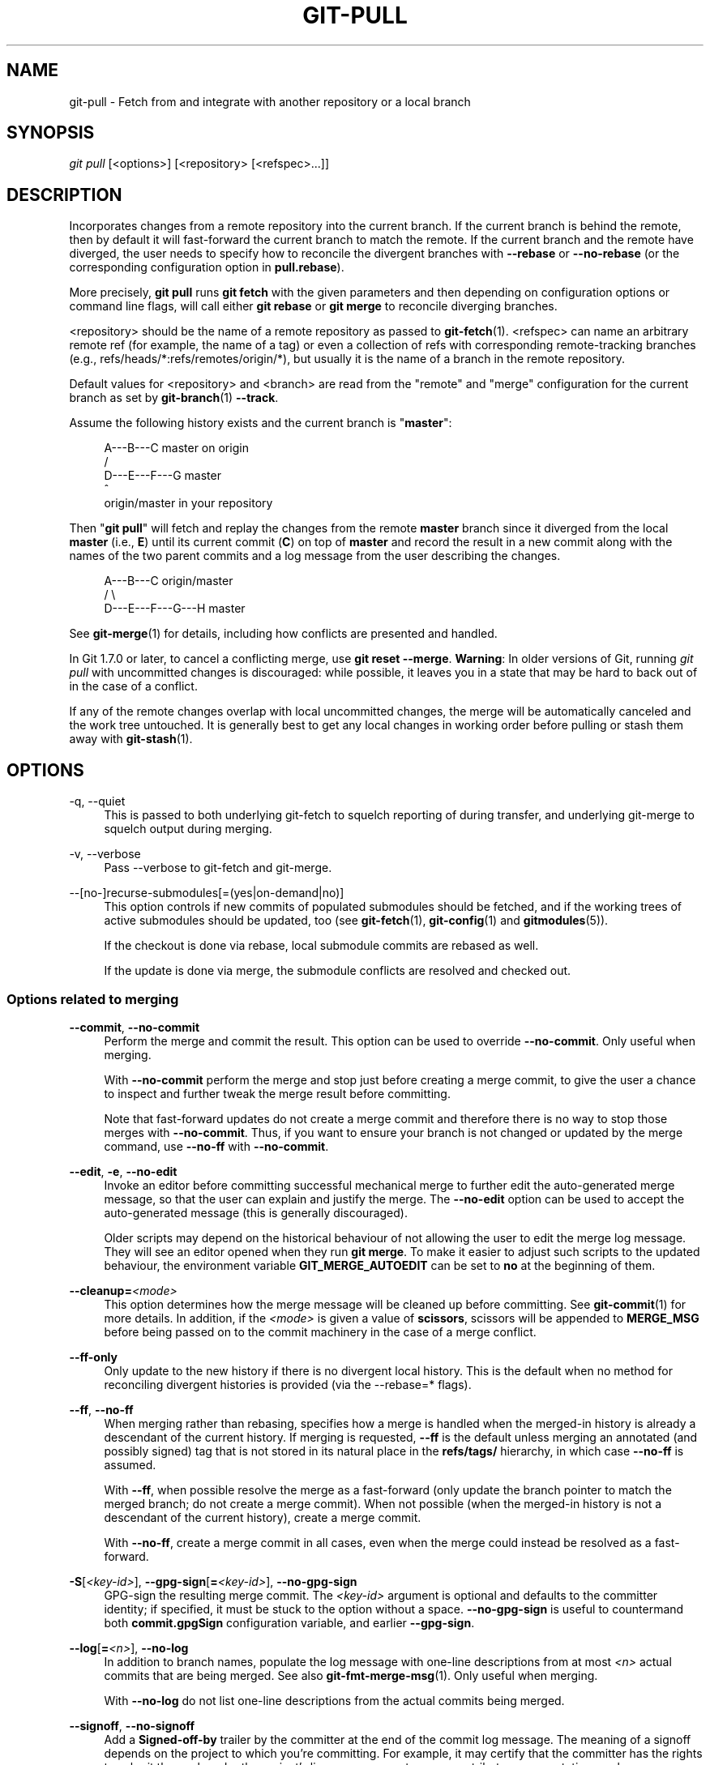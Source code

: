 '\" t
.\"     Title: git-pull
.\"    Author: [FIXME: author] [see http://www.docbook.org/tdg5/en/html/author]
.\" Generator: DocBook XSL Stylesheets v1.79.2 <http://docbook.sf.net/>
.\"      Date: 2025-06-09
.\"    Manual: Git Manual
.\"    Source: Git 2.50.0.rc2
.\"  Language: English
.\"
.TH "GIT\-PULL" "1" "2025-06-09" "Git 2\&.50\&.0\&.rc2" "Git Manual"
.\" -----------------------------------------------------------------
.\" * Define some portability stuff
.\" -----------------------------------------------------------------
.\" ~~~~~~~~~~~~~~~~~~~~~~~~~~~~~~~~~~~~~~~~~~~~~~~~~~~~~~~~~~~~~~~~~
.\" http://bugs.debian.org/507673
.\" http://lists.gnu.org/archive/html/groff/2009-02/msg00013.html
.\" ~~~~~~~~~~~~~~~~~~~~~~~~~~~~~~~~~~~~~~~~~~~~~~~~~~~~~~~~~~~~~~~~~
.ie \n(.g .ds Aq \(aq
.el       .ds Aq '
.\" -----------------------------------------------------------------
.\" * set default formatting
.\" -----------------------------------------------------------------
.\" disable hyphenation
.nh
.\" disable justification (adjust text to left margin only)
.ad l
.\" -----------------------------------------------------------------
.\" * MAIN CONTENT STARTS HERE *
.\" -----------------------------------------------------------------
.SH "NAME"
git-pull \- Fetch from and integrate with another repository or a local branch
.SH "SYNOPSIS"
.sp
.nf
\fIgit pull\fR [<options>] [<repository> [<refspec>\&...\:]]
.fi
.SH "DESCRIPTION"
.sp
Incorporates changes from a remote repository into the current branch\&. If the current branch is behind the remote, then by default it will fast\-forward the current branch to match the remote\&. If the current branch and the remote have diverged, the user needs to specify how to reconcile the divergent branches with \fB\-\-rebase\fR or \fB\-\-no\-rebase\fR (or the corresponding configuration option in \fBpull\&.rebase\fR)\&.
.sp
More precisely, \fBgit\fR \fBpull\fR runs \fBgit\fR \fBfetch\fR with the given parameters and then depending on configuration options or command line flags, will call either \fBgit\fR \fBrebase\fR or \fBgit\fR \fBmerge\fR to reconcile diverging branches\&.
.sp
<repository> should be the name of a remote repository as passed to \fBgit-fetch\fR(1)\&. <refspec> can name an arbitrary remote ref (for example, the name of a tag) or even a collection of refs with corresponding remote\-tracking branches (e\&.g\&., refs/heads/*:refs/remotes/origin/*), but usually it is the name of a branch in the remote repository\&.
.sp
Default values for <repository> and <branch> are read from the "remote" and "merge" configuration for the current branch as set by \fBgit-branch\fR(1) \fB\-\-track\fR\&.
.sp
Assume the following history exists and the current branch is "\fBmaster\fR":
.sp
.if n \{\
.RS 4
.\}
.nf
          A\-\-\-B\-\-\-C master on origin
         /
    D\-\-\-E\-\-\-F\-\-\-G master
        ^
        origin/master in your repository
.fi
.if n \{\
.RE
.\}
.sp
Then "\fBgit\fR \fBpull\fR" will fetch and replay the changes from the remote \fBmaster\fR branch since it diverged from the local \fBmaster\fR (i\&.e\&., \fBE\fR) until its current commit (\fBC\fR) on top of \fBmaster\fR and record the result in a new commit along with the names of the two parent commits and a log message from the user describing the changes\&.
.sp
.if n \{\
.RS 4
.\}
.nf
          A\-\-\-B\-\-\-C origin/master
         /         \e
    D\-\-\-E\-\-\-F\-\-\-G\-\-\-H master
.fi
.if n \{\
.RE
.\}
.sp
See \fBgit-merge\fR(1) for details, including how conflicts are presented and handled\&.
.sp
In Git 1\&.7\&.0 or later, to cancel a conflicting merge, use \fBgit\fR \fBreset\fR \fB\-\-merge\fR\&. \fBWarning\fR: In older versions of Git, running \fIgit pull\fR with uncommitted changes is discouraged: while possible, it leaves you in a state that may be hard to back out of in the case of a conflict\&.
.sp
If any of the remote changes overlap with local uncommitted changes, the merge will be automatically canceled and the work tree untouched\&. It is generally best to get any local changes in working order before pulling or stash them away with \fBgit-stash\fR(1)\&.
.SH "OPTIONS"
.PP
\-q, \-\-quiet
.RS 4
This is passed to both underlying git\-fetch to squelch reporting of during transfer, and underlying git\-merge to squelch output during merging\&.
.RE
.PP
\-v, \-\-verbose
.RS 4
Pass \-\-verbose to git\-fetch and git\-merge\&.
.RE
.PP
\-\-[no\-]recurse\-submodules[=(yes|on\-demand|no)]
.RS 4
This option controls if new commits of populated submodules should be fetched, and if the working trees of active submodules should be updated, too (see
\fBgit-fetch\fR(1),
\fBgit-config\fR(1)
and
\fBgitmodules\fR(5))\&.
.sp
If the checkout is done via rebase, local submodule commits are rebased as well\&.
.sp
If the update is done via merge, the submodule conflicts are resolved and checked out\&.
.RE
.SS "Options related to merging"
.PP
\fB\-\-commit\fR, \fB\-\-no\-commit\fR
.RS 4
Perform the merge and commit the result\&. This option can be used to override
\fB\-\-no\-commit\fR\&. Only useful when merging\&.
.sp
With
\fB\-\-no\-commit\fR
perform the merge and stop just before creating a merge commit, to give the user a chance to inspect and further tweak the merge result before committing\&.
.sp
Note that fast\-forward updates do not create a merge commit and therefore there is no way to stop those merges with
\fB\-\-no\-commit\fR\&. Thus, if you want to ensure your branch is not changed or updated by the merge command, use
\fB\-\-no\-ff\fR
with
\fB\-\-no\-commit\fR\&.
.RE
.PP
\fB\-\-edit\fR, \fB\-e\fR, \fB\-\-no\-edit\fR
.RS 4
Invoke an editor before committing successful mechanical merge to further edit the auto\-generated merge message, so that the user can explain and justify the merge\&. The
\fB\-\-no\-edit\fR
option can be used to accept the auto\-generated message (this is generally discouraged)\&.
.sp
Older scripts may depend on the historical behaviour of not allowing the user to edit the merge log message\&. They will see an editor opened when they run
\fBgit\fR
\fBmerge\fR\&. To make it easier to adjust such scripts to the updated behaviour, the environment variable
\fBGIT_MERGE_AUTOEDIT\fR
can be set to
\fBno\fR
at the beginning of them\&.
.RE
.PP
\fB\-\-cleanup=\fR\fI<mode>\fR
.RS 4
This option determines how the merge message will be cleaned up before committing\&. See
\fBgit-commit\fR(1)
for more details\&. In addition, if the
\fI<mode>\fR
is given a value of
\fBscissors\fR, scissors will be appended to
\fBMERGE_MSG\fR
before being passed on to the commit machinery in the case of a merge conflict\&.
.RE
.PP
\fB\-\-ff\-only\fR
.RS 4
Only update to the new history if there is no divergent local history\&. This is the default when no method for reconciling divergent histories is provided (via the \-\-rebase=* flags)\&.
.RE
.PP
\fB\-\-ff\fR, \fB\-\-no\-ff\fR
.RS 4
When merging rather than rebasing, specifies how a merge is handled when the merged\-in history is already a descendant of the current history\&. If merging is requested,
\fB\-\-ff\fR
is the default unless merging an annotated (and possibly signed) tag that is not stored in its natural place in the
\fBrefs/tags/\fR
hierarchy, in which case
\fB\-\-no\-ff\fR
is assumed\&.
.sp
With
\fB\-\-ff\fR, when possible resolve the merge as a fast\-forward (only update the branch pointer to match the merged branch; do not create a merge commit)\&. When not possible (when the merged\-in history is not a descendant of the current history), create a merge commit\&.
.sp
With
\fB\-\-no\-ff\fR, create a merge commit in all cases, even when the merge could instead be resolved as a fast\-forward\&.
.RE
.PP
\fB\-S\fR[\fI<key\-id>\fR], \fB\-\-gpg\-sign\fR[\fB=\fR\fI<key\-id>\fR], \fB\-\-no\-gpg\-sign\fR
.RS 4
GPG\-sign the resulting merge commit\&. The
\fI<key\-id>\fR
argument is optional and defaults to the committer identity; if specified, it must be stuck to the option without a space\&.
\fB\-\-no\-gpg\-sign\fR
is useful to countermand both
\fBcommit\&.gpgSign\fR
configuration variable, and earlier
\fB\-\-gpg\-sign\fR\&.
.RE
.PP
\fB\-\-log\fR[\fB=\fR\fI<n>\fR], \fB\-\-no\-log\fR
.RS 4
In addition to branch names, populate the log message with one\-line descriptions from at most
\fI<n>\fR
actual commits that are being merged\&. See also
\fBgit-fmt-merge-msg\fR(1)\&. Only useful when merging\&.
.sp
With
\fB\-\-no\-log\fR
do not list one\-line descriptions from the actual commits being merged\&.
.RE
.PP
\fB\-\-signoff\fR, \fB\-\-no\-signoff\fR
.RS 4
Add a
\fBSigned\-off\-by\fR
trailer by the committer at the end of the commit log message\&. The meaning of a signoff depends on the project to which you\(cqre committing\&. For example, it may certify that the committer has the rights to submit the work under the project\(cqs license or agrees to some contributor representation, such as a Developer Certificate of Origin\&. (See
\m[blue]\fBhttps://developercertificate\&.org\fR\m[]
for the one used by the Linux kernel and Git projects\&.) Consult the documentation or leadership of the project to which you\(cqre contributing to understand how the signoffs are used in that project\&.
.sp
The
\fB\-\-no\-signoff\fR
option can be used to countermand an earlier
\fB\-\-signoff\fR
option on the command line\&.
.RE
.PP
\fB\-\-stat\fR, \fB\-n\fR, \fB\-\-no\-stat\fR
.RS 4
Show a diffstat at the end of the merge\&. The diffstat is also controlled by the configuration option merge\&.stat\&.
.sp
With
\fB\-n\fR
or
\fB\-\-no\-stat\fR
do not show a diffstat at the end of the merge\&.
.RE
.PP
\fB\-\-squash\fR, \fB\-\-no\-squash\fR
.RS 4
Produce the working tree and index state as if a real merge happened (except for the merge information), but do not actually make a commit, move the
\fBHEAD\fR, or record
\fB$GIT_DIR/MERGE_HEAD\fR
(to cause the next
\fBgit\fR
\fBcommit\fR
command to create a merge commit)\&. This allows you to create a single commit on top of the current branch whose effect is the same as merging another branch (or more in case of an octopus)\&.
.sp
With
\fB\-\-no\-squash\fR
perform the merge and commit the result\&. This option can be used to override
\fB\-\-squash\fR\&.
.sp
With
\fB\-\-squash\fR,
\fB\-\-commit\fR
is not allowed, and will fail\&.
.sp
Only useful when merging\&.
.RE
.PP
\fB\-\-\fR[\fBno\-\fR]\fBverify\fR
.RS 4
By default, the pre\-merge and commit\-msg hooks are run\&. When
\fB\-\-no\-verify\fR
is given, these are bypassed\&. See also
\fBgithooks\fR(5)\&. Only useful when merging\&.
.RE
.PP
\fB\-s\fR \fI<strategy>\fR, \fB\-\-strategy=\fR\fI<strategy>\fR
.RS 4
Use the given merge strategy; can be supplied more than once to specify them in the order they should be tried\&. If there is no
\fB\-s\fR
option, a built\-in list of strategies is used instead (\fBort\fR
when merging a single head,
\fBoctopus\fR
otherwise)\&.
.RE
.PP
\fB\-X\fR \fI<option>\fR, \fB\-\-strategy\-option=\fR\fI<option>\fR
.RS 4
Pass merge strategy specific option through to the merge strategy\&.
.RE
.PP
\fB\-\-verify\-signatures\fR, \fB\-\-no\-verify\-signatures\fR
.RS 4
Verify that the tip commit of the side branch being merged is signed with a valid key, i\&.e\&. a key that has a valid uid: in the default trust model, this means the signing key has been signed by a trusted key\&. If the tip commit of the side branch is not signed with a valid key, the merge is aborted\&.
.sp
Only useful when merging\&.
.RE
.PP
\fB\-\-summary\fR, \fB\-\-no\-summary\fR
.RS 4
Synonyms to
\fB\-\-stat\fR
and
\fB\-\-no\-stat\fR; these are deprecated and will be removed in the future\&.
.RE
.PP
\fB\-\-autostash\fR, \fB\-\-no\-autostash\fR
.RS 4
Automatically create a temporary stash entry before the operation begins, record it in the ref
\fBMERGE_AUTOSTASH\fR
and apply it after the operation ends\&. This means that you can run the operation on a dirty worktree\&. However, use with care: the final stash application after a successful merge might result in non\-trivial conflicts\&.
.RE
.PP
\fB\-\-allow\-unrelated\-histories\fR
.RS 4
By default,
\fBgit\fR
\fBmerge\fR
command refuses to merge histories that do not share a common ancestor\&. This option can be used to override this safety when merging histories of two projects that started their lives independently\&. As that is a very rare occasion, no configuration variable to enable this by default exists or will be added\&.
.sp
Only useful when merging\&.
.RE
.PP
\-r, \-\-rebase[=(false|true|merges|interactive)]
.RS 4
When true, rebase the current branch on top of the upstream branch after fetching\&. If there is a remote\-tracking branch corresponding to the upstream branch and the upstream branch was rebased since last fetched, the rebase uses that information to avoid rebasing non\-local changes\&.
.sp
When set to
\fBmerges\fR, rebase using
\fBgit\fR
\fBrebase\fR
\fB\-\-rebase\-merges\fR
so that the local merge commits are included in the rebase (see
\fBgit-rebase\fR(1)
for details)\&.
.sp
When false, merge the upstream branch into the current branch\&.
.sp
When
\fBinteractive\fR, enable the interactive mode of rebase\&.
.sp
See
\fBpull\&.rebase\fR,
\fBbranch\&.\fR\fI<name>\fR\fB\&.rebase\fR
and
\fBbranch\&.autoSetupRebase\fR
in
\fBgit-config\fR(1)
if you want to make
\fBgit\fR
\fBpull\fR
always use
\fB\-\-rebase\fR
instead of merging\&.
.if n \{\
.sp
.\}
.RS 4
.it 1 an-trap
.nr an-no-space-flag 1
.nr an-break-flag 1
.br
.ps +1
\fBNote\fR
.ps -1
.br
This is a potentially
\fIdangerous\fR
mode of operation\&. It rewrites history, which does not bode well when you published that history already\&. Do
\fBnot\fR
use this option unless you have read
\fBgit-rebase\fR(1)
carefully\&.
.sp .5v
.RE
.RE
.PP
\-\-no\-rebase
.RS 4
This is shorthand for \-\-rebase=false\&.
.RE
.SS "Options related to fetching"
.PP
\-\-[no\-]all
.RS 4
Fetch all remotes, except for the ones that has the
\fBremote\&.\fR\fI<name>\fR\fB\&.skipFetchAll\fR
configuration variable set\&. This overrides the configuration variable fetch\&.all`\&.
.RE
.PP
\-a, \-\-append
.RS 4
Append ref names and object names of fetched refs to the existing contents of \&.\fBgit/FETCH_HEAD\fR\&. Without this option old data in \&.\fBgit/FETCH_HEAD\fR
will be overwritten\&.
.RE
.PP
\-\-atomic
.RS 4
Use an atomic transaction to update local refs\&. Either all refs are updated, or on error, no refs are updated\&.
.RE
.PP
\-\-depth=<depth>
.RS 4
Limit fetching to the specified number of commits from the tip of each remote branch history\&. If fetching to a
\fIshallow\fR
repository created by
\fBgit\fR
\fBclone\fR
with
\fB\-\-depth=\fR\fI<depth>\fR
option (see
\fBgit-clone\fR(1)), deepen or shorten the history to the specified number of commits\&. Tags for the deepened commits are not fetched\&.
.RE
.PP
\-\-deepen=<depth>
.RS 4
Similar to \-\-depth, except it specifies the number of commits from the current shallow boundary instead of from the tip of each remote branch history\&.
.RE
.PP
\-\-shallow\-since=<date>
.RS 4
Deepen or shorten the history of a shallow repository to include all reachable commits after <date>\&.
.RE
.PP
\-\-shallow\-exclude=<ref>
.RS 4
Deepen or shorten the history of a shallow repository to exclude commits reachable from a specified remote branch or tag\&. This option can be specified multiple times\&.
.RE
.PP
\-\-unshallow
.RS 4
If the source repository is complete, convert a shallow repository to a complete one, removing all the limitations imposed by shallow repositories\&.
.sp
If the source repository is shallow, fetch as much as possible so that the current repository has the same history as the source repository\&.
.RE
.PP
\-\-update\-shallow
.RS 4
By default when fetching from a shallow repository,
\fBgit\fR
\fBfetch\fR
refuses refs that require updating \&.git/shallow\&. This option updates \&.git/shallow and accepts such refs\&.
.RE
.PP
\-\-negotiation\-tip=<commit|glob>
.RS 4
By default, Git will report, to the server, commits reachable from all local refs to find common commits in an attempt to reduce the size of the to\-be\-received packfile\&. If specified, Git will only report commits reachable from the given tips\&. This is useful to speed up fetches when the user knows which local ref is likely to have commits in common with the upstream ref being fetched\&.
.sp
This option may be specified more than once; if so, Git will report commits reachable from any of the given commits\&.
.sp
The argument to this option may be a glob on ref names, a ref, or the (possibly abbreviated) SHA\-1 of a commit\&. Specifying a glob is equivalent to specifying this option multiple times, one for each matching ref name\&.
.sp
See also the
\fBfetch\&.negotiationAlgorithm\fR
and
\fBpush\&.negotiate\fR
configuration variables documented in
\fBgit-config\fR(1), and the
\fB\-\-negotiate\-only\fR
option below\&.
.RE
.PP
\-\-negotiate\-only
.RS 4
Do not fetch anything from the server, and instead print the ancestors of the provided
\fB\-\-negotiation\-tip=*\fR
arguments, which we have in common with the server\&.
.sp
This is incompatible with
\fB\-\-recurse\-submodules=\fR[\fByes\fR|\fBon\-demand\fR]\&. Internally this is used to implement the
\fBpush\&.negotiate\fR
option, see
\fBgit-config\fR(1)\&.
.RE
.PP
\-\-dry\-run
.RS 4
Show what would be done, without making any changes\&.
.RE
.PP
\-\-porcelain
.RS 4
Print the output to standard output in an easy\-to\-parse format for scripts\&. See section OUTPUT in
\fBgit-fetch\fR(1)
for details\&.
.sp
This is incompatible with
\fB\-\-recurse\-submodules=\fR[\fByes\fR|\fBon\-demand\fR] and takes precedence over the
\fBfetch\&.output\fR
config option\&.
.RE
.PP
\-f, \-\-force
.RS 4
When
\fIgit fetch\fR
is used with
\fI<src>\fR\fB:\fR\fI<dst>\fR
refspec, it may refuse to update the local branch as discussed in the
\fI<refspec>\fR
part of the
\fBgit-fetch\fR(1)
documentation\&. This option overrides that check\&.
.RE
.PP
\-k, \-\-keep
.RS 4
Keep downloaded pack\&.
.RE
.PP
\-\-prefetch
.RS 4
Modify the configured refspec to place all refs into the
\fBrefs/prefetch/\fR
namespace\&. See the
\fBprefetch\fR
task in
\fBgit-maintenance\fR(1)\&.
.RE
.PP
\-p, \-\-prune
.RS 4
Before fetching, remove any remote\-tracking references that no longer exist on the remote\&. Tags are not subject to pruning if they are fetched only because of the default tag auto\-following or due to a \-\-tags option\&. However, if tags are fetched due to an explicit refspec (either on the command line or in the remote configuration, for example if the remote was cloned with the \-\-mirror option), then they are also subject to pruning\&. Supplying
\fB\-\-prune\-tags\fR
is a shorthand for providing the tag refspec\&.
.RE
.PP
\-\-no\-tags
.RS 4
By default, tags that point at objects that are downloaded from the remote repository are fetched and stored locally\&. This option disables this automatic tag following\&. The default behavior for a remote may be specified with the remote\&.<name>\&.tagOpt setting\&. See
\fBgit-config\fR(1)\&.
.RE
.PP
\-\-refmap=<refspec>
.RS 4
When fetching refs listed on the command line, use the specified refspec (can be given more than once) to map the refs to remote\-tracking branches, instead of the values of
\fBremote\&.*\&.fetch\fR
configuration variables for the remote repository\&. Providing an empty
\fI<refspec>\fR
to the
\fB\-\-refmap\fR
option causes Git to ignore the configured refspecs and rely entirely on the refspecs supplied as command\-line arguments\&. See section on "Configured Remote\-tracking Branches" for details\&.
.RE
.PP
\-t, \-\-tags
.RS 4
Fetch all tags from the remote (i\&.e\&., fetch remote tags
\fBrefs/tags/*\fR
into local tags with the same name), in addition to whatever else would otherwise be fetched\&. Using this option alone does not subject tags to pruning, even if \-\-prune is used (though tags may be pruned anyway if they are also the destination of an explicit refspec; see
\fB\-\-prune\fR)\&.
.RE
.PP
\-j, \-\-jobs=<n>
.RS 4
Number of parallel children to be used for all forms of fetching\&.
.sp
If the
\fB\-\-multiple\fR
option was specified, the different remotes will be fetched in parallel\&. If multiple submodules are fetched, they will be fetched in parallel\&. To control them independently, use the config settings
\fBfetch\&.parallel\fR
and
\fBsubmodule\&.fetchJobs\fR
(see
\fBgit-config\fR(1))\&.
.sp
Typically, parallel recursive and multi\-remote fetches will be faster\&. By default fetches are performed sequentially, not in parallel\&.
.RE
.PP
\-\-set\-upstream
.RS 4
If the remote is fetched successfully, add upstream (tracking) reference, used by argument\-less
\fBgit-pull\fR(1)
and other commands\&. For more information, see
\fBbranch\&.\fR\fI<name>\fR\fB\&.merge\fR
and
\fBbranch\&.\fR\fI<name>\fR\fB\&.remote\fR
in
\fBgit-config\fR(1)\&.
.RE
.PP
\-\-upload\-pack <upload\-pack>
.RS 4
When given, and the repository to fetch from is handled by
\fIgit fetch\-pack\fR,
\fB\-\-exec=\fR\fI<upload\-pack>\fR
is passed to the command to specify non\-default path for the command run on the other end\&.
.RE
.PP
\-\-progress
.RS 4
Progress status is reported on the standard error stream by default when it is attached to a terminal, unless \-q is specified\&. This flag forces progress status even if the standard error stream is not directed to a terminal\&.
.RE
.PP
\-o <option>, \-\-server\-option=<option>
.RS 4
Transmit the given string to the server when communicating using protocol version 2\&. The given string must not contain a NUL or LF character\&. The server\(cqs handling of server options, including unknown ones, is server\-specific\&. When multiple
\fB\-\-server\-option=\fR\fI<option>\fR
are given, they are all sent to the other side in the order listed on the command line\&. When no
\fB\-\-server\-option=\fR\fI<option>\fR
is given from the command line, the values of configuration variable
\fBremote\&.\fR\fI<name>\fR\fB\&.serverOption\fR
are used instead\&.
.RE
.PP
\-\-show\-forced\-updates
.RS 4
By default, git checks if a branch is force\-updated during fetch\&. This can be disabled through fetch\&.showForcedUpdates, but the \-\-show\-forced\-updates option guarantees this check occurs\&. See
\fBgit-config\fR(1)\&.
.RE
.PP
\-\-no\-show\-forced\-updates
.RS 4
By default, git checks if a branch is force\-updated during fetch\&. Pass \-\-no\-show\-forced\-updates or set fetch\&.showForcedUpdates to false to skip this check for performance reasons\&. If used during
\fIgit\-pull\fR
the \-\-ff\-only option will still check for forced updates before attempting a fast\-forward update\&. See
\fBgit-config\fR(1)\&.
.RE
.PP
\-4, \-\-ipv4
.RS 4
Use IPv4 addresses only, ignoring IPv6 addresses\&.
.RE
.PP
\-6, \-\-ipv6
.RS 4
Use IPv6 addresses only, ignoring IPv4 addresses\&.
.RE
.PP
<repository>
.RS 4
The "remote" repository that is the source of a fetch or pull operation\&. This parameter can be either a URL (see the section
GIT URLS
below) or the name of a remote (see the section
REMOTES
below)\&.
.RE
.PP
<refspec>
.RS 4
Specifies which refs to fetch and which local refs to update\&. When no <refspec>s appear on the command line, the refs to fetch are read from
\fBremote\&.\fR\fI<repository>\fR\fB\&.fetch\fR
variables instead (see the section "CONFIGURED REMOTE\-TRACKING BRANCHES" in
\fBgit-fetch\fR(1))\&.
.sp
The format of a <refspec> parameter is an optional plus
\fB+\fR, followed by the source <src>, followed by a colon
\fB:\fR, followed by the destination <dst>\&. The colon can be omitted when <dst> is empty\&. <src> is typically a ref, or a glob pattern with a single
\fB*\fR
that is used to match a set of refs, but it can also be a fully spelled hex object name\&.
.sp
A <refspec> may contain a
\fB*\fR
in its <src> to indicate a simple pattern match\&. Such a refspec functions like a glob that matches any ref with the pattern\&. A pattern <refspec> must have one and only one
\fB*\fR
in both the <src> and <dst>\&. It will map refs to the destination by replacing the
\fB*\fR
with the contents matched from the source\&.
.sp
If a refspec is prefixed by
\fB^\fR, it will be interpreted as a negative refspec\&. Rather than specifying which refs to fetch or which local refs to update, such a refspec will instead specify refs to exclude\&. A ref will be considered to match if it matches at least one positive refspec, and does not match any negative refspec\&. Negative refspecs can be useful to restrict the scope of a pattern refspec so that it will not include specific refs\&. Negative refspecs can themselves be pattern refspecs\&. However, they may only contain a <src> and do not specify a <dst>\&. Fully spelled out hex object names are also not supported\&.
.sp
\fBtag\fR
\fI<tag>\fR
means the same as
\fBrefs/tags/\fR\fI<tag>\fR\fB:refs/tags/\fR\fI<tag>\fR; it requests fetching everything up to the given tag\&.
.sp
The remote ref that matches <src> is fetched, and if <dst> is not an empty string, an attempt is made to update the local ref that matches it\&.
.sp
Whether that update is allowed without
\fB\-\-force\fR
depends on the ref namespace it\(cqs being fetched to, the type of object being fetched, and whether the update is considered to be a fast\-forward\&. Generally, the same rules apply for fetching as when pushing, see the
\fI<refspec>\fR\&.\&.\&. section of
\fBgit-push\fR(1)
for what those are\&. Exceptions to those rules particular to
\fIgit fetch\fR
are noted below\&.
.sp
Until Git version 2\&.20, and unlike when pushing with
\fBgit-push\fR(1), any updates to
\fBrefs/tags/*\fR
would be accepted without
\fB+\fR
in the refspec (or
\fB\-\-force\fR)\&. When fetching, we promiscuously considered all tag updates from a remote to be forced fetches\&. Since Git version 2\&.20, fetching to update
\fBrefs/tags/*\fR
works the same way as when pushing\&. I\&.e\&. any updates will be rejected without
\fB+\fR
in the refspec (or
\fB\-\-force\fR)\&.
.sp
Unlike when pushing with
\fBgit-push\fR(1), any updates outside of
\fBrefs/\fR{tags,heads}/* will be accepted without
\fB+\fR
in the refspec (or
\fB\-\-force\fR), whether that\(cqs swapping e\&.g\&. a tree object for a blob, or a commit for another commit that doesn\(cqt have the previous commit as an ancestor etc\&.
.sp
Unlike when pushing with
\fBgit-push\fR(1), there is no configuration which\(cqll amend these rules, and nothing like a
\fBpre\-fetch\fR
hook analogous to the
\fBpre\-receive\fR
hook\&.
.sp
As with pushing with
\fBgit-push\fR(1), all of the rules described above about what\(cqs not allowed as an update can be overridden by adding an optional leading
\fB+\fR
to a refspec (or using the
\fB\-\-force\fR
command line option)\&. The only exception to this is that no amount of forcing will make the
\fBrefs/heads/*\fR
namespace accept a non\-commit object\&.
.if n \{\
.sp
.\}
.RS 4
.it 1 an-trap
.nr an-no-space-flag 1
.nr an-break-flag 1
.br
.ps +1
\fBNote\fR
.ps -1
.br
When the remote branch you want to fetch is known to be rewound and rebased regularly, it is expected that its new tip will not be a descendant of its previous tip (as stored in your remote\-tracking branch the last time you fetched)\&. You would want to use the
\fB+\fR
sign to indicate non\-fast\-forward updates will be needed for such branches\&. There is no way to determine or declare that a branch will be made available in a repository with this behavior; the pulling user simply must know this is the expected usage pattern for a branch\&.
.sp .5v
.RE
.if n \{\
.sp
.\}
.RS 4
.it 1 an-trap
.nr an-no-space-flag 1
.nr an-break-flag 1
.br
.ps +1
\fBNote\fR
.ps -1
.br
There is a difference between listing multiple <refspec> directly on
\fIgit pull\fR
command line and having multiple
\fBremote\&.\fR\fI<repository>\fR\fB\&.fetch\fR
entries in your configuration for a <repository> and running a
\fIgit pull\fR
command without any explicit <refspec> parameters\&. <refspec>s listed explicitly on the command line are always merged into the current branch after fetching\&. In other words, if you list more than one remote ref,
\fIgit pull\fR
will create an Octopus merge\&. On the other hand, if you do not list any explicit <refspec> parameter on the command line,
\fIgit pull\fR
will fetch all the <refspec>s it finds in the
\fBremote\&.\fR\fI<repository>\fR\fB\&.fetch\fR
configuration and merge only the first <refspec> found into the current branch\&. This is because making an Octopus from remote refs is rarely done, while keeping track of multiple remote heads in one\-go by fetching more than one is often useful\&.
.sp .5v
.RE
.RE
.SH "GIT URLS"
.sp
In general, URLs contain information about the transport protocol, the address of the remote server, and the path to the repository\&. Depending on the transport protocol, some of this information may be absent\&.
.sp
Git supports ssh, git, http, and https protocols (in addition, ftp and ftps can be used for fetching, but this is inefficient and deprecated; do not use them)\&.
.sp
The native transport (i\&.e\&. \fBgit://\fR URL) does no authentication and should be used with caution on unsecured networks\&.
.sp
The following syntaxes may be used with them:
.sp
.RS 4
.ie n \{\
\h'-04'\(bu\h'+03'\c
.\}
.el \{\
.sp -1
.IP \(bu 2.3
.\}
\fBssh://\fR[\fI<user>\fR\fB@\fR]\fI<host>\fR[\fB:\fR\fI<port>\fR]\fB/\fR\fI<path\-to\-git\-repo>\fR
.RE
.sp
.RS 4
.ie n \{\
\h'-04'\(bu\h'+03'\c
.\}
.el \{\
.sp -1
.IP \(bu 2.3
.\}
\fBgit://\fR\fI<host>\fR[\fB:\fR\fI<port>\fR]\fB/\fR\fI<path\-to\-git\-repo>\fR
.RE
.sp
.RS 4
.ie n \{\
\h'-04'\(bu\h'+03'\c
.\}
.el \{\
.sp -1
.IP \(bu 2.3
.\}
\fBhttp\fR[\fBs\fR]\fB://\fR\fI<host>\fR[\fB:\fR\fI<port>\fR]\fB/\fR\fI<path\-to\-git\-repo>\fR
.RE
.sp
.RS 4
.ie n \{\
\h'-04'\(bu\h'+03'\c
.\}
.el \{\
.sp -1
.IP \(bu 2.3
.\}
\fBftp\fR[\fBs\fR]\fB://\fR\fI<host>\fR[\fB:\fR\fI<port>\fR]\fB/\fR\fI<path\-to\-git\-repo>\fR
.RE
.sp
An alternative scp\-like syntax may also be used with the ssh protocol:
.sp
.RS 4
.ie n \{\
\h'-04'\(bu\h'+03'\c
.\}
.el \{\
.sp -1
.IP \(bu 2.3
.\}
[\fI<user>\fR\fB@\fR]\fI<host>\fR\fB:/\fR\fI<path\-to\-git\-repo>\fR
.RE
.sp
This syntax is only recognized if there are no slashes before the first colon\&. This helps differentiate a local path that contains a colon\&. For example the local path \fBfoo:bar\fR could be specified as an absolute path or \&.\fB/foo:bar\fR to avoid being misinterpreted as an ssh url\&.
.sp
The ssh and git protocols additionally support \fB~\fR\fI<username>\fR expansion:
.sp
.RS 4
.ie n \{\
\h'-04'\(bu\h'+03'\c
.\}
.el \{\
.sp -1
.IP \(bu 2.3
.\}
\fBssh://\fR[\fI<user>\fR\fB@\fR]\fI<host>\fR[\fB:\fR\fI<port>\fR]\fB/~\fR\fI<user>\fR\fB/\fR\fI<path\-to\-git\-repo>\fR
.RE
.sp
.RS 4
.ie n \{\
\h'-04'\(bu\h'+03'\c
.\}
.el \{\
.sp -1
.IP \(bu 2.3
.\}
\fBgit://\fR\fI<host>\fR[\fB:\fR\fI<port>\fR]\fB/~\fR\fI<user>\fR\fB/\fR\fI<path\-to\-git\-repo>\fR
.RE
.sp
.RS 4
.ie n \{\
\h'-04'\(bu\h'+03'\c
.\}
.el \{\
.sp -1
.IP \(bu 2.3
.\}
[\fI<user>\fR\fB@\fR]\fI<host>\fR\fB:~\fR\fI<user>\fR\fB/\fR\fI<path\-to\-git\-repo>\fR
.RE
.sp
For local repositories, also supported by Git natively, the following syntaxes may be used:
.sp
.RS 4
.ie n \{\
\h'-04'\(bu\h'+03'\c
.\}
.el \{\
.sp -1
.IP \(bu 2.3
.\}
\fB/path/to/repo\&.git/\fR
.RE
.sp
.RS 4
.ie n \{\
\h'-04'\(bu\h'+03'\c
.\}
.el \{\
.sp -1
.IP \(bu 2.3
.\}
\fBfile:///path/to/repo\&.git/\fR
.RE
.sp
These two syntaxes are mostly equivalent, except when cloning, when the former implies \fB\-\-local\fR option\&. See \fBgit-clone\fR(1) for details\&.
.sp
\fBgit\fR \fBclone\fR, \fBgit\fR \fBfetch\fR and \fBgit\fR \fBpull\fR, but not \fBgit\fR \fBpush\fR, will also accept a suitable bundle file\&. See \fBgit-bundle\fR(1)\&.
.sp
When Git doesn\(cqt know how to handle a certain transport protocol, it attempts to use the \fBremote\-\fR\fI<transport>\fR remote helper, if one exists\&. To explicitly request a remote helper, the following syntax may be used:
.sp
.RS 4
.ie n \{\
\h'-04'\(bu\h'+03'\c
.\}
.el \{\
.sp -1
.IP \(bu 2.3
.\}
\fI<transport>\fR\fB::\fR\fI<address>\fR
.RE
.sp
where \fI<address>\fR may be a path, a server and path, or an arbitrary URL\-like string recognized by the specific remote helper being invoked\&. See \fBgitremote-helpers\fR(7) for details\&.
.sp
If there are a large number of similarly\-named remote repositories and you want to use a different format for them (such that the URLs you use will be rewritten into URLs that work), you can create a configuration section of the form:
.sp
.if n \{\
.RS 4
.\}
.nf
        [url "\fI<actual\-url\-base>\fR"]
                insteadOf = \fI<other\-url\-base>\fR
.fi
.if n \{\
.RE
.\}
.sp
For example, with this:
.sp
.if n \{\
.RS 4
.\}
.nf
        [url "git://git\&.host\&.xz/"]
                insteadOf = host\&.xz:/path/to/
                insteadOf = work:
.fi
.if n \{\
.RE
.\}
.sp
a URL like "work:repo\&.git" or like "host\&.xz:/path/to/repo\&.git" will be rewritten in any context that takes a URL to be "git://git\&.host\&.xz/repo\&.git"\&.
.sp
If you want to rewrite URLs for push only, you can create a configuration section of the form:
.sp
.if n \{\
.RS 4
.\}
.nf
        [url "\fI<actual\-url\-base>\fR"]
                pushInsteadOf = \fI<other\-url\-base>\fR
.fi
.if n \{\
.RE
.\}
.sp
For example, with this:
.sp
.if n \{\
.RS 4
.\}
.nf
        [url "ssh://example\&.org/"]
                pushInsteadOf = git://example\&.org/
.fi
.if n \{\
.RE
.\}
.sp
a URL like "git://example\&.org/path/to/repo\&.git" will be rewritten to "ssh://example\&.org/path/to/repo\&.git" for pushes, but pulls will still use the original URL\&.
.SH "REMOTES"
.sp
The name of one of the following can be used instead of a URL as \fI<repository>\fR argument:
.sp
.RS 4
.ie n \{\
\h'-04'\(bu\h'+03'\c
.\}
.el \{\
.sp -1
.IP \(bu 2.3
.\}
a remote in the Git configuration file:
\fB$GIT_DIR/config\fR,
.RE
.sp
.RS 4
.ie n \{\
\h'-04'\(bu\h'+03'\c
.\}
.el \{\
.sp -1
.IP \(bu 2.3
.\}
a file in the
\fB$GIT_DIR/remotes\fR
directory, or
.RE
.sp
.RS 4
.ie n \{\
\h'-04'\(bu\h'+03'\c
.\}
.el \{\
.sp -1
.IP \(bu 2.3
.\}
a file in the
\fB$GIT_DIR/branches\fR
directory\&.
.RE
.sp
All of these also allow you to omit the refspec from the command line because they each contain a refspec which git will use by default\&.
.SS "Named remote in configuration file"
.sp
You can choose to provide the name of a remote which you had previously configured using \fBgit-remote\fR(1), \fBgit-config\fR(1) or even by a manual edit to the \fB$GIT_DIR/config\fR file\&. The URL of this remote will be used to access the repository\&. The refspec of this remote will be used by default when you do not provide a refspec on the command line\&. The entry in the config file would appear like this:
.sp
.if n \{\
.RS 4
.\}
.nf
        [remote "<name>"]
                url = <URL>
                pushurl = <pushurl>
                push = <refspec>
                fetch = <refspec>
.fi
.if n \{\
.RE
.\}
.sp
The \fI<pushurl>\fR is used for pushes only\&. It is optional and defaults to \fI<URL>\fR\&. Pushing to a remote affects all defined pushurls or all defined urls if no pushurls are defined\&. Fetch, however, will only fetch from the first defined url if multiple urls are defined\&.
.SS "Named file in \fB$GIT_DIR/remotes\fR"
.sp
You can choose to provide the name of a file in \fB$GIT_DIR/remotes\fR\&. The URL in this file will be used to access the repository\&. The refspec in this file will be used as default when you do not provide a refspec on the command line\&. This file should have the following format:
.sp
.if n \{\
.RS 4
.\}
.nf
        URL: one of the above URL formats
        Push: <refspec>
        Pull: <refspec>
.fi
.if n \{\
.RE
.\}
.sp
\fBPush:\fR lines are used by \fIgit push\fR and \fBPull:\fR lines are used by \fIgit pull\fR and \fIgit fetch\fR\&. Multiple \fBPush:\fR and \fBPull:\fR lines may be specified for additional branch mappings\&.
.SS "Named file in \fB$GIT_DIR/branches\fR"
.sp
You can choose to provide the name of a file in \fB$GIT_DIR/branches\fR\&. The URL in this file will be used to access the repository\&. This file should have the following format:
.sp
.if n \{\
.RS 4
.\}
.nf
        <URL>#<head>
.fi
.if n \{\
.RE
.\}
.sp
\fI<URL>\fR is required; #\fI<head>\fR is optional\&.
.sp
Depending on the operation, git will use one of the following refspecs, if you don\(cqt provide one on the command line\&. \fI<branch>\fR is the name of this file in \fB$GIT_DIR/branches\fR and \fI<head>\fR defaults to \fBmaster\fR\&.
.sp
git fetch uses:
.sp
.if n \{\
.RS 4
.\}
.nf
        refs/heads/<head>:refs/heads/<branch>
.fi
.if n \{\
.RE
.\}
.sp
git push uses:
.sp
.if n \{\
.RS 4
.\}
.nf
        HEAD:refs/heads/<head>
.fi
.if n \{\
.RE
.\}
.SH "MERGE STRATEGIES"
.sp
The merge mechanism (\fBgit\fR \fBmerge\fR and \fBgit\fR \fBpull\fR commands) allows the backend \fImerge strategies\fR to be chosen with \fB\-s\fR option\&. Some strategies can also take their own options, which can be passed by giving \fB\-X\fR\fI<option>\fR arguments to \fBgit\fR \fBmerge\fR and/or \fBgit\fR \fBpull\fR\&.
.PP
\fBort\fR
.RS 4
This is the default merge strategy when pulling or merging one branch\&. This strategy can only resolve two heads using a 3\-way merge algorithm\&. When there is more than one common ancestor that can be used for 3\-way merge, it creates a merged tree of the common ancestors and uses that as the reference tree for the 3\-way merge\&. This has been reported to result in fewer merge conflicts without causing mismerges by tests done on actual merge commits taken from Linux 2\&.6 kernel development history\&. Additionally this strategy can detect and handle merges involving renames\&. It does not make use of detected copies\&. The name for this algorithm is an acronym ("Ostensibly Recursive\(cqs Twin") and came from the fact that it was written as a replacement for the previous default algorithm,
\fBrecursive\fR\&.
.sp
In the case where the path is a submodule, if the submodule commit used on one side of the merge is a descendant of the submodule commit used on the other side of the merge, Git attempts to fast\-forward to the descendant\&. Otherwise, Git will treat this case as a conflict, suggesting as a resolution a submodule commit that is descendant of the conflicting ones, if one exists\&.
.sp
The
\fBort\fR
strategy can take the following options:
.PP
\fBours\fR
.RS 4
This option forces conflicting hunks to be auto\-resolved cleanly by favoring
\fIour\fR
version\&. Changes from the other tree that do not conflict with our side are reflected in the merge result\&. For a binary file, the entire contents are taken from our side\&.
.sp
This should not be confused with the
\fBours\fR
merge strategy, which does not even look at what the other tree contains at all\&. It discards everything the other tree did, declaring
\fIour\fR
history contains all that happened in it\&.
.RE
.PP
\fBtheirs\fR
.RS 4
This is the opposite of
\fBours\fR; note that, unlike
\fBours\fR, there is no
\fBtheirs\fR
merge strategy to confuse this merge option with\&.
.RE
.PP
\fBignore\-space\-change\fR, \fBignore\-all\-space\fR, \fBignore\-space\-at\-eol\fR, \fBignore\-cr\-at\-eol\fR
.RS 4
Treats lines with the indicated type of whitespace change as unchanged for the sake of a three\-way merge\&. Whitespace changes mixed with other changes to a line are not ignored\&. See also
\fBgit-diff\fR(1)
\fB\-b\fR,
\fB\-w\fR,
\fB\-\-ignore\-space\-at\-eol\fR, and
\fB\-\-ignore\-cr\-at\-eol\fR\&.
.sp
.RS 4
.ie n \{\
\h'-04'\(bu\h'+03'\c
.\}
.el \{\
.sp -1
.IP \(bu 2.3
.\}
If
\fItheir\fR
version only introduces whitespace changes to a line,
\fIour\fR
version is used;
.RE
.sp
.RS 4
.ie n \{\
\h'-04'\(bu\h'+03'\c
.\}
.el \{\
.sp -1
.IP \(bu 2.3
.\}
If
\fIour\fR
version introduces whitespace changes but
\fItheir\fR
version includes a substantial change,
\fItheir\fR
version is used;
.RE
.sp
.RS 4
.ie n \{\
\h'-04'\(bu\h'+03'\c
.\}
.el \{\
.sp -1
.IP \(bu 2.3
.\}
Otherwise, the merge proceeds in the usual way\&.
.RE
.RE
.PP
\fBrenormalize\fR
.RS 4
This runs a virtual check\-out and check\-in of all three stages of any file which needs a three\-way merge\&. This option is meant to be used when merging branches with different clean filters or end\-of\-line normalization rules\&. See "Merging branches with differing checkin/checkout attributes" in
\fBgitattributes\fR(5)
for details\&.
.RE
.PP
\fBno\-renormalize\fR
.RS 4
Disables the
\fBrenormalize\fR
option\&. This overrides the
\fBmerge\&.renormalize\fR
configuration variable\&.
.RE
.PP
\fBfind\-renames\fR[\fB=\fR\fI<n>\fR]
.RS 4
Turn on rename detection, optionally setting the similarity threshold\&. This is the default\&. This overrides the
\fBmerge\&.renames\fR
configuration variable\&. See also
\fBgit-diff\fR(1)
\fB\-\-find\-renames\fR\&.
.RE
.PP
\fBrename\-threshold=\fR\fI<n>\fR
.RS 4
Deprecated synonym for
\fBfind\-renames=\fR\fI<n>\fR\&.
.RE
.PP
\fBno\-renames\fR
.RS 4
Turn off rename detection\&. This overrides the
\fBmerge\&.renames\fR
configuration variable\&. See also
\fBgit-diff\fR(1)
\fB\-\-no\-renames\fR\&.
.RE
.PP
\fBhistogram\fR
.RS 4
Deprecated synonym for
\fBdiff\-algorithm=histogram\fR\&.
.RE
.PP
\fBpatience\fR
.RS 4
Deprecated synonym for
\fBdiff\-algorithm=patience\fR\&.
.RE
.PP
\fBdiff\-algorithm=\fR(\fBhistogram\fR|\fBminimal\fR|\fBmyers\fR|\fBpatience\fR)
.RS 4
Use a different diff algorithm while merging, which can help avoid mismerges that occur due to unimportant matching lines (such as braces from distinct functions)\&. See also
\fBgit-diff\fR(1)
\fB\-\-diff\-algorithm\fR\&. Note that
\fBort\fR
defaults to
\fBdiff\-algorithm=histogram\fR, while regular diffs currently default to the
\fBdiff\&.algorithm\fR
config setting\&.
.RE
.PP
\fBsubtree\fR[\fB=\fR\fI<path>\fR]
.RS 4
This option is a more advanced form of
\fIsubtree\fR
strategy, where the strategy makes a guess on how two trees must be shifted to match with each other when merging\&. Instead, the specified path is prefixed (or stripped from the beginning) to make the shape of two trees to match\&.
.RE
.RE
.PP
\fBrecursive\fR
.RS 4
This is now a synonym for
\fBort\fR\&. It was an alternative implementation until v2\&.49\&.0, but was redirected to mean
\fBort\fR
in v2\&.50\&.0\&. The previous recursive strategy was the default strategy for resolving two heads from Git v0\&.99\&.9k until v2\&.33\&.0\&.
.RE
.PP
\fBresolve\fR
.RS 4
This can only resolve two heads (i\&.e\&. the current branch and another branch you pulled from) using a 3\-way merge algorithm\&. It tries to carefully detect criss\-cross merge ambiguities\&. It does not handle renames\&.
.RE
.PP
\fBoctopus\fR
.RS 4
This resolves cases with more than two heads, but refuses to do a complex merge that needs manual resolution\&. It is primarily meant to be used for bundling topic branch heads together\&. This is the default merge strategy when pulling or merging more than one branch\&.
.RE
.PP
\fBours\fR
.RS 4
This resolves any number of heads, but the resulting tree of the merge is always that of the current branch head, effectively ignoring all changes from all other branches\&. It is meant to be used to supersede old development history of side branches\&. Note that this is different from the
\fB\-Xours\fR
option to the
\fBort\fR
merge strategy\&.
.RE
.PP
\fBsubtree\fR
.RS 4
This is a modified
\fBort\fR
strategy\&. When merging trees A and B, if B corresponds to a subtree of A, B is first adjusted to match the tree structure of A, instead of reading the trees at the same level\&. This adjustment is also done to the common ancestor tree\&.
.RE
.sp
With the strategies that use 3\-way merge (including the default, \fBort\fR), if a change is made on both branches, but later reverted on one of the branches, that change will be present in the merged result; some people find this behavior confusing\&. It occurs because only the heads and the merge base are considered when performing a merge, not the individual commits\&. The merge algorithm therefore considers the reverted change as no change at all, and substitutes the changed version instead\&.
.SH "DEFAULT BEHAVIOUR"
.sp
Often people use \fBgit\fR \fBpull\fR without giving any parameter\&. Traditionally, this has been equivalent to saying \fBgit\fR \fBpull\fR \fBorigin\fR\&. However, when configuration \fBbranch\&.\fR\fI<name>\fR\fB\&.remote\fR is present while on branch \fI<name>\fR, that value is used instead of \fBorigin\fR\&.
.sp
In order to determine what URL to use to fetch from, the value of the configuration \fBremote\&.\fR\fI<origin>\fR\fB\&.url\fR is consulted and if there is not any such variable, the value on the \fBURL:\fR line in \fB$GIT_DIR/remotes/\fR\fI<origin>\fR is used\&.
.sp
In order to determine what remote branches to fetch (and optionally store in the remote\-tracking branches) when the command is run without any refspec parameters on the command line, values of the configuration variable \fBremote\&.\fR\fI<origin>\fR\fB\&.fetch\fR are consulted, and if there aren\(cqt any, \fB$GIT_DIR/remotes/\fR\fI<origin>\fR is consulted and its \fBPull:\fR lines are used\&. In addition to the refspec formats described in the OPTIONS section, you can have a globbing refspec that looks like this:
.sp
.if n \{\
.RS 4
.\}
.nf
refs/heads/*:refs/remotes/origin/*
.fi
.if n \{\
.RE
.\}
.sp
A globbing refspec must have a non\-empty RHS (i\&.e\&. must store what were fetched in remote\-tracking branches), and its LHS and RHS must end with \fB/*\fR\&. The above specifies that all remote branches are tracked using remote\-tracking branches in \fBrefs/remotes/origin/\fR hierarchy under the same name\&.
.sp
The rule to determine which remote branch to merge after fetching is a bit involved, in order not to break backward compatibility\&.
.sp
If explicit refspecs were given on the command line of \fBgit\fR \fBpull\fR, they are all merged\&.
.sp
When no refspec was given on the command line, then \fBgit\fR \fBpull\fR uses the refspec from the configuration or \fB$GIT_DIR/remotes/\fR\fI<origin>\fR\&. In such cases, the following rules apply:
.sp
.RS 4
.ie n \{\
\h'-04' 1.\h'+01'\c
.\}
.el \{\
.sp -1
.IP "  1." 4.2
.\}
If
\fBbranch\&.\fR\fI<name>\fR\fB\&.merge\fR
configuration for the current branch
\fI<name>\fR
exists, that is the name of the branch at the remote site that is merged\&.
.RE
.sp
.RS 4
.ie n \{\
\h'-04' 2.\h'+01'\c
.\}
.el \{\
.sp -1
.IP "  2." 4.2
.\}
If the refspec is a globbing one, nothing is merged\&.
.RE
.sp
.RS 4
.ie n \{\
\h'-04' 3.\h'+01'\c
.\}
.el \{\
.sp -1
.IP "  3." 4.2
.\}
Otherwise the remote branch of the first refspec is merged\&.
.RE
.SH "EXAMPLES"
.sp
.RS 4
.ie n \{\
\h'-04'\(bu\h'+03'\c
.\}
.el \{\
.sp -1
.IP \(bu 2.3
.\}
Update the remote\-tracking branches for the repository you cloned from, then merge one of them into your current branch:
.sp
.if n \{\
.RS 4
.\}
.nf
$ git pull
$ git pull origin
.fi
.if n \{\
.RE
.\}
.sp
Normally the branch merged in is the HEAD of the remote repository, but the choice is determined by the branch\&.<name>\&.remote and branch\&.<name>\&.merge options; see
\fBgit-config\fR(1)
for details\&.
.RE
.sp
.RS 4
.ie n \{\
\h'-04'\(bu\h'+03'\c
.\}
.el \{\
.sp -1
.IP \(bu 2.3
.\}
Merge into the current branch the remote branch
\fBnext\fR:
.sp
.if n \{\
.RS 4
.\}
.nf
$ git pull origin next
.fi
.if n \{\
.RE
.\}
.sp
This leaves a copy of
\fBnext\fR
temporarily in FETCH_HEAD, and updates the remote\-tracking branch
\fBorigin/next\fR\&. The same can be done by invoking fetch and merge:
.sp
.if n \{\
.RS 4
.\}
.nf
$ git fetch origin
$ git merge origin/next
.fi
.if n \{\
.RE
.\}
.RE
.sp
If you tried a pull which resulted in complex conflicts and would want to start over, you can recover with \fIgit reset\fR\&.
.SH "SECURITY"
.sp
The fetch and push protocols are not designed to prevent one side from stealing data from the other repository that was not intended to be shared\&. If you have private data that you need to protect from a malicious peer, your best option is to store it in another repository\&. This applies to both clients and servers\&. In particular, namespaces on a server are not effective for read access control; you should only grant read access to a namespace to clients that you would trust with read access to the entire repository\&.
.sp
The known attack vectors are as follows:
.sp
.RS 4
.ie n \{\
\h'-04' 1.\h'+01'\c
.\}
.el \{\
.sp -1
.IP "  1." 4.2
.\}
The victim sends "have" lines advertising the IDs of objects it has that are not explicitly intended to be shared but can be used to optimize the transfer if the peer also has them\&. The attacker chooses an object ID X to steal and sends a ref to X, but isn\(cqt required to send the content of X because the victim already has it\&. Now the victim believes that the attacker has X, and it sends the content of X back to the attacker later\&. (This attack is most straightforward for a client to perform on a server, by creating a ref to X in the namespace the client has access to and then fetching it\&. The most likely way for a server to perform it on a client is to "merge" X into a public branch and hope that the user does additional work on this branch and pushes it back to the server without noticing the merge\&.)
.RE
.sp
.RS 4
.ie n \{\
\h'-04' 2.\h'+01'\c
.\}
.el \{\
.sp -1
.IP "  2." 4.2
.\}
As in #1, the attacker chooses an object ID X to steal\&. The victim sends an object Y that the attacker already has, and the attacker falsely claims to have X and not Y, so the victim sends Y as a delta against X\&. The delta reveals regions of X that are similar to Y to the attacker\&.
.RE
.SH "BUGS"
.sp
Using \-\-recurse\-submodules can only fetch new commits in already checked out submodules right now\&. When e\&.g\&. upstream added a new submodule in the just fetched commits of the superproject the submodule itself cannot be fetched, making it impossible to check out that submodule later without having to do a fetch again\&. This is expected to be fixed in a future Git version\&.
.SH "SEE ALSO"
.sp
\fBgit-fetch\fR(1), \fBgit-merge\fR(1), \fBgit-config\fR(1)
.SH "GIT"
.sp
Part of the \fBgit\fR(1) suite
